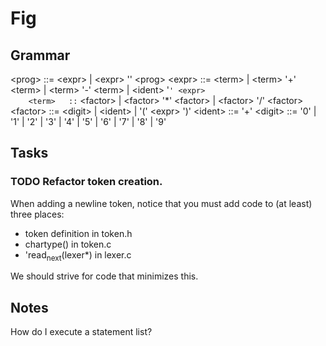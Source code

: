 * Fig 

** Grammar
   
    <prog>   ::= <expr> | <expr> '\n' <prog>
    <expr>   ::= <term> | <term> '+' <term> | <term> '-' <term> | <ident> '=' <expr>
    <term>   ::= <factor> | <factor> '*' <factor> | <factor> '/' <factor> 
    <factor> ::= <digit> | <ident> | '(' <expr> ')'
    <ident>  ::= '\w+'
    <digit>  ::= '0' | '1' | '2' | '3' | '4' | '5' | '6' | '7' | '8' | '9'

** Tasks
*** TODO Refactor token creation.
    When adding a newline token, notice that you must add code to (at least) three places:
    - token definition in token.h
    - chartype() in token.c
    - 'read_next(lexer*) in lexer.c
    We should strive for code that minimizes this.

** Notes
   
How do I execute a statement list?
